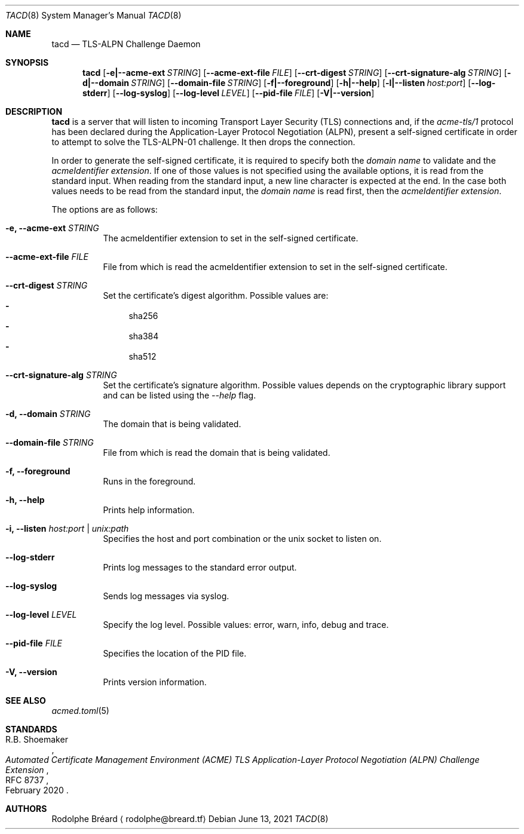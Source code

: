 .\" Copyright (c) 2019-2020 Rodolphe Bréard <rodolphe@breard.tf>
.\"
.\" Copying and distribution of this file, with or without modification,
.\" are permitted in any medium without royalty provided the copyright
.\" notice and this notice are preserved.  This file is offered as-is,
.\" without any warranty.
.Dd June 13, 2021
.Dt TACD 8
.Os
.Sh NAME
.Nm tacd
.Nd TLS-ALPN Challenge Daemon
.Sh SYNOPSIS
.Nm
.Op Fl e|--acme-ext Ar STRING
.Op Fl -acme-ext-file Ar FILE
.Op Fl -crt-digest Ar STRING
.Op Fl -crt-signature-alg Ar STRING
.Op Fl d|--domain Ar STRING
.Op Fl -domain-file Ar STRING
.Op Fl f|--foreground
.Op Fl h|--help
.Op Fl l|--listen Ar host:port
.Op Fl -log-stderr
.Op Fl -log-syslog
.Op Fl -log-level Ar LEVEL
.Op Fl -pid-file Ar FILE
.Op Fl V|--version
.Sh DESCRIPTION
.Nm
is a server that will listen to incoming Transport Layer Security
.Pq TLS
connections and, if the
.Em acme-tls/1
protocol has been declared during the Application-Layer Protocol Negotiation
.Pq ALPN ,
present a self-signed certificate in order to attempt to solve the TLS-ALPN-01 challenge. It then drops the connection.
.Pp
In order to generate the self-signed certificate, it is required to specify both the
.Em domain name
to validate and the
.Em acmeIdentifier extension .
If one of those values is not specified using the available options, it is read from the standard input. When reading from the standard input, a new line character is expected at the end. In the case both values needs to be read from the standard input, the
.Em domain name
is read first, then the
.Em acmeIdentifier extension .
.Pp
The options are as follows:
.Bl -tag
.It Fl e, -acme-ext Ar STRING
The acmeIdentifier extension to set in the self-signed certificate.
.It Fl -acme-ext-file Ar FILE
File from which is read the acmeIdentifier extension to set in the self-signed certificate.
.It Fl -crt-digest Ar STRING
Set the certificate's digest algorithm. Possible values are:
.Bl -dash -compact
.It
sha256
.It
sha384
.It
sha512
.El
.It Fl -crt-signature-alg Ar STRING
Set the certificate's signature algorithm. Possible values depends on the cryptographic library support and can be listed using the
.Em --help
flag.
.It Fl d, -domain Ar STRING
The domain that is being validated.
.It Fl -domain-file Ar STRING
File from which is read the domain that is being validated.
.It Fl f, -foreground
Runs in the foreground.
.It Fl h, -help
Prints help information.
.It Fl i, -listen Ar host:port | unix:path
Specifies the host and port combination or the unix socket to listen on.
.It Fl -log-stderr
Prints log messages to the standard error output.
.It Fl -log-syslog
Sends log messages via syslog.
.It Fl -log-level Ar LEVEL
Specify the log level. Possible values: error, warn, info, debug and trace.
.It Fl -pid-file Ar FILE
Specifies the location of the PID file.
.It Fl V, -version
Prints version information.
.El
.Sh SEE ALSO
.Xr acmed.toml 5
.Sh STANDARDS
.Rs
.%A R.B. Shoemaker
.%D February 2020
.%R RFC 8737
.%T Automated Certificate Management Environment (ACME) TLS Application-Layer Protocol Negotiation (ALPN) Challenge Extension
.Re
.Sh AUTHORS
.An Rodolphe Bréard
.Aq rodolphe@breard.tf
